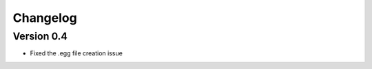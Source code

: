 =========
Changelog
=========

Version 0.4
===========

- Fixed the .egg file creation issue
